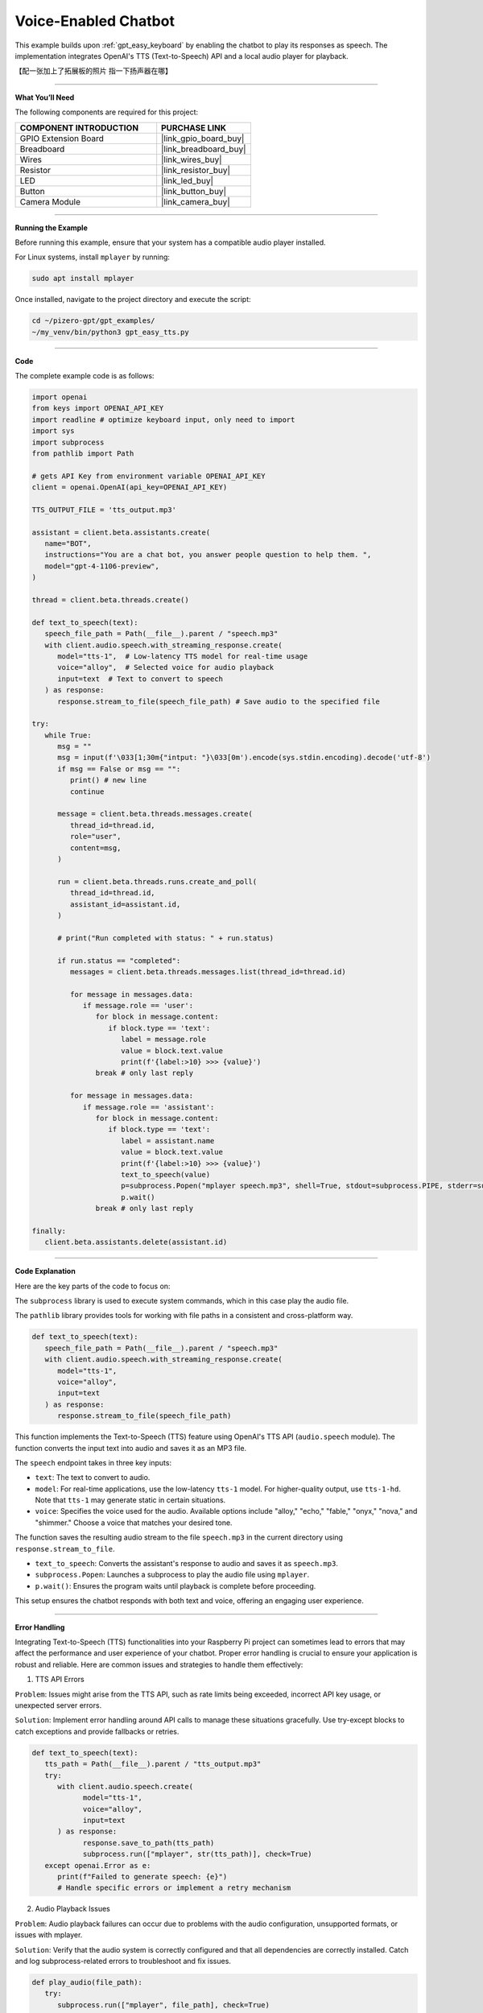 .. _gpt_easy_tts:

Voice-Enabled Chatbot
==========================

This example builds upon :ref:`gpt_easy_keyboard` by enabling the chatbot to play its responses as speech. 
The implementation integrates OpenAI's TTS (Text-to-Speech) API and a local audio player for playback.


【配一张加上了拓展板的照片 指一下扬声器在哪】


----------------------------------------------

**What You’ll Need**

The following components are required for this project:


.. list-table::
    :widths: 30 20
    :header-rows: 1

    * - COMPONENT INTRODUCTION
      - PURCHASE LINK
    * - GPIO Extension Board
      - |link_gpio_board_buy|
    * - Breadboard
      - |link_breadboard_buy|
    * - Wires
      - |link_wires_buy|
    * - Resistor
      - |link_resistor_buy|
    * - LED
      - |link_led_buy|
    * - Button
      - |link_button_buy|
    * - Camera Module
      - |link_camera_buy|

----------------------------------------------

**Running the Example**

Before running this example, ensure that your system has a compatible audio player installed.

For Linux systems, install ``mplayer`` by running:

.. code-block:: shell

   sudo apt install mplayer


Once installed, navigate to the project directory and execute the script:

.. code-block:: shell

   cd ~/pizero-gpt/gpt_examples/
   ~/my_venv/bin/python3 gpt_easy_tts.py


----------------------------------------------

**Code**

The complete example code is as follows:

.. code-block:: python

   import openai
   from keys import OPENAI_API_KEY
   import readline # optimize keyboard input, only need to import
   import sys
   import subprocess
   from pathlib import Path

   # gets API Key from environment variable OPENAI_API_KEY
   client = openai.OpenAI(api_key=OPENAI_API_KEY)

   TTS_OUTPUT_FILE = 'tts_output.mp3'

   assistant = client.beta.assistants.create(
      name="BOT",
      instructions="You are a chat bot, you answer people question to help them. ",
      model="gpt-4-1106-preview",
   )

   thread = client.beta.threads.create()

   def text_to_speech(text):
      speech_file_path = Path(__file__).parent / "speech.mp3"
      with client.audio.speech.with_streaming_response.create(
         model="tts-1",  # Low-latency TTS model for real-time usage
         voice="alloy",  # Selected voice for audio playback
         input=text  # Text to convert to speech
      ) as response:
         response.stream_to_file(speech_file_path) # Save audio to the specified file

   try:
      while True:
         msg = ""
         msg = input(f'\033[1;30m{"intput: "}\033[0m').encode(sys.stdin.encoding).decode('utf-8')
         if msg == False or msg == "":
            print() # new line
            continue

         message = client.beta.threads.messages.create(
            thread_id=thread.id,
            role="user",
            content=msg,
         )

         run = client.beta.threads.runs.create_and_poll(
            thread_id=thread.id,
            assistant_id=assistant.id,
         )

         # print("Run completed with status: " + run.status)

         if run.status == "completed":
            messages = client.beta.threads.messages.list(thread_id=thread.id)

            for message in messages.data:
               if message.role == 'user':
                  for block in message.content:
                     if block.type == 'text':
                        label = message.role 
                        value = block.text.value
                        print(f'{label:>10} >>> {value}')
                  break # only last reply

            for message in messages.data:
               if message.role == 'assistant':
                  for block in message.content:
                     if block.type == 'text':
                        label = assistant.name
                        value = block.text.value
                        print(f'{label:>10} >>> {value}')
                        text_to_speech(value)
                        p=subprocess.Popen("mplayer speech.mp3", shell=True, stdout=subprocess.PIPE, stderr=subprocess.STDOUT)
                        p.wait()
                  break # only last reply

   finally:
      client.beta.assistants.delete(assistant.id)

----------------------------------------------

**Code Explanation**

Here are the key parts of the code to focus on:

.. code-block:: python
   :emphasize-lines: 5,6

   import openai
   from keys import OPENAI_API_KEY
   import readline # optimize keyboard input, only need to import
   import sys
   import subprocess
   from pathlib import Path


The ``subprocess`` library is used to execute system commands, which in this case play the audio file. 

The ``pathlib`` library provides tools for working with file paths in a consistent and cross-platform way.


.. code-block:: python

   def text_to_speech(text):
      speech_file_path = Path(__file__).parent / "speech.mp3"
      with client.audio.speech.with_streaming_response.create(
         model="tts-1",
         voice="alloy",
         input=text
      ) as response:
         response.stream_to_file(speech_file_path)


This function implements the Text-to-Speech (TTS) feature using OpenAI's TTS API (``audio.speech`` module). 
The function converts the input text into audio and saves it as an MP3 file.

The ``speech`` endpoint takes in three key inputs:

* ``text``: The text to convert to audio.
* ``model``: For real-time applications, use the low-latency ``tts-1`` model. For higher-quality output, use ``tts-1-hd``. Note that ``tts-1`` may generate static in certain situations.
* ``voice``: Specifies the voice used for the audio. Available options include "alloy," "echo," "fable," "onyx," "nova," and "shimmer." Choose a voice that matches your desired tone.

The function saves the resulting audio stream to the file ``speech.mp3`` in the current directory using ``response.stream_to_file``.


.. code-block:: python
   :emphasize-lines: 8,9,10

   for message in messages.data:
      if message.role == 'assistant':
         for block in message.content:
            if block.type == 'text':
               label = assistant.name
               value = block.text.value
               print(f'{label:>10} >>> {value}')
               text_to_speech(value)
               p=subprocess.Popen("mplayer speech.mp3", shell=True, stdout=subprocess.PIPE, stderr=subprocess.STDOUT)
               p.wait()
         break # only last reply

* ``text_to_speech``: Converts the assistant's response to audio and saves it as ``speech.mp3``.
* ``subprocess.Popen``: Launches a subprocess to play the audio file using ``mplayer``.
* ``p.wait()``: Ensures the program waits until playback is complete before proceeding.


This setup ensures the chatbot responds with both text and voice, offering an engaging user experience.


-------------------------------------------


**Error Handling**

Integrating Text-to-Speech (TTS) functionalities into your Raspberry Pi project can sometimes lead to errors that may affect the performance and user experience of your chatbot. Proper error handling is crucial to ensure your application is robust and reliable. Here are common issues and strategies to handle them effectively:

1. TTS API Errors

``Problem``: Issues might arise from the TTS API, such as rate limits being exceeded, incorrect API key usage, or unexpected server errors.

``Solution``: Implement error handling around API calls to manage these situations gracefully. Use try-except blocks to catch exceptions and provide fallbacks or retries.


.. code-block:: python

   def text_to_speech(text):
      tts_path = Path(__file__).parent / "tts_output.mp3"
      try:
         with client.audio.speech.create(
               model="tts-1",
               voice="alloy",
               input=text
         ) as response:
               response.save_to_path(tts_path)
               subprocess.run(["mplayer", str(tts_path)], check=True)
      except openai.Error as e:
         print(f"Failed to generate speech: {e}")
         # Handle specific errors or implement a retry mechanism

2. Audio Playback Issues

``Problem``: Audio playback failures can occur due to problems with the audio configuration, unsupported formats, or issues with mplayer.

``Solution``: Verify that the audio system is correctly configured and that all dependencies are correctly installed. Catch and log subprocess-related errors to troubleshoot and fix issues.


.. code-block:: python

   def play_audio(file_path):
      try:
         subprocess.run(["mplayer", file_path], check=True)
      except subprocess.CalledProcessError as e:
         print(f"Failed to play audio: {e}")
         # Check audio output settings or file existence

3. Network Connectivity Issues

``Problem``: A common issue for any cloud-based service is the failure of network requests due to poor connectivity or temporary network outages.

``Solution``: Implement a retry logic with exponential backoff for handling network-related exceptions.


.. code-block:: python

   import time

   def reliable_request(call, *args, **kwargs):
      max_attempts = 5
      for attempt in range(max_attempts):
         try:
               return call(*args, **kwargs)
         except requests.ConnectionError:
               wait = 2 ** attempt
               print(f"Connection failed, retrying in {wait} seconds...")
               time.sleep(wait)
      raise Exception("Failed to connect after several attempts")

4. Resource Limitation Handling

``Problem``: Running resource-intensive operations like TTS on Raspberry Pi can lead to performance bottlenecks.

``Solution``: Monitor and manage resource usage. Consider using lighter models or optimizing system resources. Provide user feedback when operations are delayed.


.. code-block:: python

   if sys.getsizeof(response.content) > some_threshold:
      print("Processing large data, this may take a while...")
      # Optionally, adjust parameters or simplify tasks

5. Handling Invalid Inputs

``Problem``: Receiving non-text input or empty strings can cause failures or unexpected behavior in TTS processing.

``Solution``: Validate inputs before processing them to ensure they are suitable for TTS.


.. code-block:: python

   def validate_input(input_text):
      if not isinstance(input_text, str) or not input_text.strip():
         raise ValueError("Input must be a non-empty string")


Integrating comprehensive error handling into your voice-enabled chatbot not only improves its reliability but also enhances user experience by providing clear feedback and ensuring the system can recover gracefully from errors. This makes your application more professional and robust.